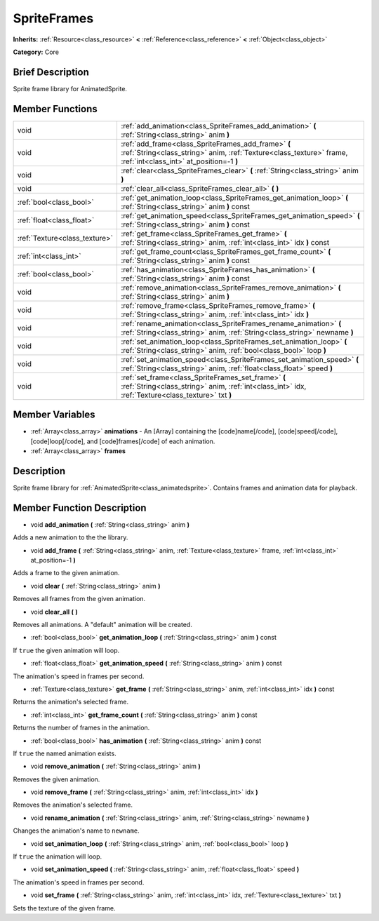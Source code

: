 .. Generated automatically by doc/tools/makerst.py in Godot's source tree.
.. DO NOT EDIT THIS FILE, but the SpriteFrames.xml source instead.
.. The source is found in doc/classes or modules/<name>/doc_classes.

.. _class_SpriteFrames:

SpriteFrames
============

**Inherits:** :ref:`Resource<class_resource>` **<** :ref:`Reference<class_reference>` **<** :ref:`Object<class_object>`

**Category:** Core

Brief Description
-----------------

Sprite frame library for AnimatedSprite.

Member Functions
----------------

+--------------------------------+--------------------------------------------------------------------------------------------------------------------------------------------------------------------------+
| void                           | :ref:`add_animation<class_SpriteFrames_add_animation>`  **(** :ref:`String<class_string>` anim  **)**                                                                    |
+--------------------------------+--------------------------------------------------------------------------------------------------------------------------------------------------------------------------+
| void                           | :ref:`add_frame<class_SpriteFrames_add_frame>`  **(** :ref:`String<class_string>` anim, :ref:`Texture<class_texture>` frame, :ref:`int<class_int>` at_position=-1  **)** |
+--------------------------------+--------------------------------------------------------------------------------------------------------------------------------------------------------------------------+
| void                           | :ref:`clear<class_SpriteFrames_clear>`  **(** :ref:`String<class_string>` anim  **)**                                                                                    |
+--------------------------------+--------------------------------------------------------------------------------------------------------------------------------------------------------------------------+
| void                           | :ref:`clear_all<class_SpriteFrames_clear_all>`  **(** **)**                                                                                                              |
+--------------------------------+--------------------------------------------------------------------------------------------------------------------------------------------------------------------------+
| :ref:`bool<class_bool>`        | :ref:`get_animation_loop<class_SpriteFrames_get_animation_loop>`  **(** :ref:`String<class_string>` anim  **)** const                                                    |
+--------------------------------+--------------------------------------------------------------------------------------------------------------------------------------------------------------------------+
| :ref:`float<class_float>`      | :ref:`get_animation_speed<class_SpriteFrames_get_animation_speed>`  **(** :ref:`String<class_string>` anim  **)** const                                                  |
+--------------------------------+--------------------------------------------------------------------------------------------------------------------------------------------------------------------------+
| :ref:`Texture<class_texture>`  | :ref:`get_frame<class_SpriteFrames_get_frame>`  **(** :ref:`String<class_string>` anim, :ref:`int<class_int>` idx  **)** const                                           |
+--------------------------------+--------------------------------------------------------------------------------------------------------------------------------------------------------------------------+
| :ref:`int<class_int>`          | :ref:`get_frame_count<class_SpriteFrames_get_frame_count>`  **(** :ref:`String<class_string>` anim  **)** const                                                          |
+--------------------------------+--------------------------------------------------------------------------------------------------------------------------------------------------------------------------+
| :ref:`bool<class_bool>`        | :ref:`has_animation<class_SpriteFrames_has_animation>`  **(** :ref:`String<class_string>` anim  **)** const                                                              |
+--------------------------------+--------------------------------------------------------------------------------------------------------------------------------------------------------------------------+
| void                           | :ref:`remove_animation<class_SpriteFrames_remove_animation>`  **(** :ref:`String<class_string>` anim  **)**                                                              |
+--------------------------------+--------------------------------------------------------------------------------------------------------------------------------------------------------------------------+
| void                           | :ref:`remove_frame<class_SpriteFrames_remove_frame>`  **(** :ref:`String<class_string>` anim, :ref:`int<class_int>` idx  **)**                                           |
+--------------------------------+--------------------------------------------------------------------------------------------------------------------------------------------------------------------------+
| void                           | :ref:`rename_animation<class_SpriteFrames_rename_animation>`  **(** :ref:`String<class_string>` anim, :ref:`String<class_string>` newname  **)**                         |
+--------------------------------+--------------------------------------------------------------------------------------------------------------------------------------------------------------------------+
| void                           | :ref:`set_animation_loop<class_SpriteFrames_set_animation_loop>`  **(** :ref:`String<class_string>` anim, :ref:`bool<class_bool>` loop  **)**                            |
+--------------------------------+--------------------------------------------------------------------------------------------------------------------------------------------------------------------------+
| void                           | :ref:`set_animation_speed<class_SpriteFrames_set_animation_speed>`  **(** :ref:`String<class_string>` anim, :ref:`float<class_float>` speed  **)**                       |
+--------------------------------+--------------------------------------------------------------------------------------------------------------------------------------------------------------------------+
| void                           | :ref:`set_frame<class_SpriteFrames_set_frame>`  **(** :ref:`String<class_string>` anim, :ref:`int<class_int>` idx, :ref:`Texture<class_texture>` txt  **)**              |
+--------------------------------+--------------------------------------------------------------------------------------------------------------------------------------------------------------------------+

Member Variables
----------------

- :ref:`Array<class_array>` **animations** - An [Array] containing the [code]name[/code], [code]speed[/code], [code]loop[/code], and [code]frames[/code] of each animation.
- :ref:`Array<class_array>` **frames**

Description
-----------

Sprite frame library for :ref:`AnimatedSprite<class_animatedsprite>`. Contains frames and animation data for playback.

Member Function Description
---------------------------

.. _class_SpriteFrames_add_animation:

- void  **add_animation**  **(** :ref:`String<class_string>` anim  **)**

Adds a new animation to the the library.

.. _class_SpriteFrames_add_frame:

- void  **add_frame**  **(** :ref:`String<class_string>` anim, :ref:`Texture<class_texture>` frame, :ref:`int<class_int>` at_position=-1  **)**

Adds a frame to the given animation.

.. _class_SpriteFrames_clear:

- void  **clear**  **(** :ref:`String<class_string>` anim  **)**

Removes all frames from the given animation.

.. _class_SpriteFrames_clear_all:

- void  **clear_all**  **(** **)**

Removes all animations. A "default" animation will be created.

.. _class_SpriteFrames_get_animation_loop:

- :ref:`bool<class_bool>`  **get_animation_loop**  **(** :ref:`String<class_string>` anim  **)** const

If ``true`` the given animation will loop.

.. _class_SpriteFrames_get_animation_speed:

- :ref:`float<class_float>`  **get_animation_speed**  **(** :ref:`String<class_string>` anim  **)** const

The animation's speed in frames per second.

.. _class_SpriteFrames_get_frame:

- :ref:`Texture<class_texture>`  **get_frame**  **(** :ref:`String<class_string>` anim, :ref:`int<class_int>` idx  **)** const

Returns the animation's selected frame.

.. _class_SpriteFrames_get_frame_count:

- :ref:`int<class_int>`  **get_frame_count**  **(** :ref:`String<class_string>` anim  **)** const

Returns the number of frames in the animation.

.. _class_SpriteFrames_has_animation:

- :ref:`bool<class_bool>`  **has_animation**  **(** :ref:`String<class_string>` anim  **)** const

If ``true`` the named animation exists.

.. _class_SpriteFrames_remove_animation:

- void  **remove_animation**  **(** :ref:`String<class_string>` anim  **)**

Removes the given animation.

.. _class_SpriteFrames_remove_frame:

- void  **remove_frame**  **(** :ref:`String<class_string>` anim, :ref:`int<class_int>` idx  **)**

Removes the animation's selected frame.

.. _class_SpriteFrames_rename_animation:

- void  **rename_animation**  **(** :ref:`String<class_string>` anim, :ref:`String<class_string>` newname  **)**

Changes the animation's name to ``newname``.

.. _class_SpriteFrames_set_animation_loop:

- void  **set_animation_loop**  **(** :ref:`String<class_string>` anim, :ref:`bool<class_bool>` loop  **)**

If ``true`` the animation will loop.

.. _class_SpriteFrames_set_animation_speed:

- void  **set_animation_speed**  **(** :ref:`String<class_string>` anim, :ref:`float<class_float>` speed  **)**

The animation's speed in frames per second.

.. _class_SpriteFrames_set_frame:

- void  **set_frame**  **(** :ref:`String<class_string>` anim, :ref:`int<class_int>` idx, :ref:`Texture<class_texture>` txt  **)**

Sets the texture of the given frame.


